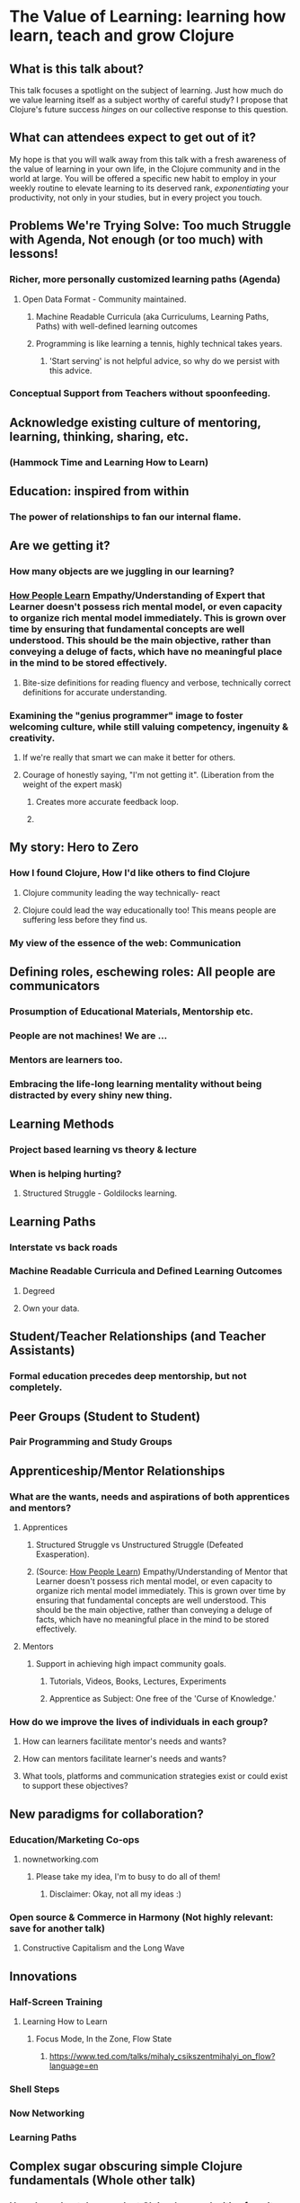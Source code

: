 * The Value of Learning: learning how learn, teach and grow Clojure 
** What is this talk about?
This talk focuses a spotlight on the subject of learning. Just how much do we value learning itself as a subject worthy of careful study? I propose that Clojure's future success /hinges/ on our collective response to this question.
** What can attendees expect to get out of it?
My hope is that you will walk away from this talk with a fresh awareness of the value of learning in your own life, in the Clojure community and in the world at large. You will be offered a specific new habit to employ in your weekly routine to elevate learning to its deserved rank, /exponentiating/ your productivity, not only in your studies, but in every project you touch.
** Problems We're Trying Solve: Too much Struggle with Agenda, Not enough (or too much) with lessons!
*** Richer, more personally customized learning paths (Agenda)
**** Open Data Format - Community maintained.
***** Machine Readable Curricula (aka Curriculums, Learning Paths, Paths) with well-defined learning outcomes
***** Programming is like learning a tennis, highly technical takes years.
****** 'Start serving' is not helpful advice, so why do we persist with this advice.
*** Conceptual Support from Teachers without spoonfeeding.
** Acknowledge existing culture of mentoring, learning, thinking, sharing, etc.
*** (Hammock Time and Learning How to Learn)
** Education: inspired from within
*** The power of relationships to fan our internal flame.
** Are we getting it? 
*** How many objects are we juggling in our learning?
*** [[https://www.farnamstreetblog.com/2013/01/how-people-learn/][How People Learn]] Empathy/Understanding of Expert that Learner doesn't possess rich mental model, or even capacity to organize rich mental model immediately. This is grown over time by ensuring that fundamental concepts are well understood. This should be the main objective, rather than conveying a deluge of facts, which have no meaningful place in the mind to be stored effectively.
**** Bite-size definitions for reading fluency and verbose, technically correct definitions for accurate understanding.
*** Examining the "genius programmer" image to foster welcoming culture, while still valuing competency, ingenuity & creativity.
**** If we're really that smart we can make it better for others.
**** Courage of honestly saying, "I'm not getting it". (Liberation from the weight of the expert mask)
***** Creates more accurate feedback loop.
***** 
** My story: Hero to Zero
*** How I found Clojure, How I'd like others to find Clojure
**** Clojure community leading the way technically- react
**** Clojure could lead the way educationally too! This means people are suffering less before they find us.
*** My view of the essence of the web: Communication
** Defining roles, eschewing roles: All people are communicators
*** Prosumption of Educational Materials, Mentorship etc.
*** People are not machines! We are ...
*** Mentors are learners too.
*** Embracing the life-long learning mentality without being distracted by every shiny new thing.
** Learning Methods
*** Project based learning vs theory & lecture
*** When is helping hurting?
**** Structured Struggle - Goldilocks learning.
** Learning Paths
*** Interstate vs back roads
*** Machine Readable Curricula and Defined Learning Outcomes
**** Degreed
**** Own your data.
** Student/Teacher Relationships (and Teacher Assistants)
*** Formal education precedes deep mentorship, but not completely.
** Peer Groups (Student to Student)
*** Pair Programming and Study Groups
** Apprenticeship/Mentor Relationships
*** What are the wants, needs and aspirations of both apprentices and mentors?
**** Apprentices
***** Structured Struggle vs Unstructured Struggle (Defeated Exasperation).
***** (Source: [[https://www.farnamstreetblog.com/2013/01/how-people-learn/][How People Learn]]) Empathy/Understanding of Mentor that Learner doesn't possess rich mental model, or even capacity to organize rich mental model immediately. This is grown over time by ensuring that fundamental concepts are well understood. This should be the main objective, rather than conveying a deluge of facts, which have no meaningful place in the mind to be stored effectively.
**** Mentors
***** Support in achieving high impact community goals.
****** Tutorials, Videos, Books, Lectures, Experiments
****** Apprentice as Subject: One free of the 'Curse of Knowledge.'
*** How do we improve the lives of individuals in each group?
**** How can learners facilitate mentor's needs and wants?
**** How can mentors facilitate learner's needs and wants?
**** What tools, platforms and communication strategies exist or could exist to support these objectives?
** New paradigms for collaboration?
*** Education/Marketing Co-ops
**** nownetworking.com
***** Please take my idea, I'm to busy to do all of them!
****** Disclaimer: Okay, not all my ideas :)
*** Open source & Commerce in Harmony (Not highly relevant: save for another talk)
**** Constructive Capitalism and the Long Wave
** Innovations
*** Half-Screen Training
**** Learning How to Learn
***** Focus Mode, In the Zone, Flow State
****** https://www.ted.com/talks/mihaly_csikszentmihalyi_on_flow?language=en
*** Shell Steps
*** Now Networking
*** Learning Paths

** Complex sugar obscuring simple Clojure fundamentals (Whole other talk)
*** How do we best de-complect Clojure's complexities from its simple core?
**** e.g. (Source: Russ Olsen) Russ helped me see that Namespaces were simply mappings of names to values but my learning of the subject was distracted by my instinct to tackle the complex aspects of Namespaces: symbols refer to vars, which refer to mutable storage locations, which contain values. These are too many incidental details to take on for a newcomer and distract from the fundamental simplicity of what Namespaces are about. It does, however, help to know that such incidental complexity has a purpose in Clojure, which is to keep unaware developers from shooting their toes off. This mentor related perspective helped me accept Clojure's complexity around Namespaces with more of an open mind, taking the sting out of it.
** Prior Art
*** http://lifehacker.com/top-10-ways-to-teach-yourself-to-code-1684250889A
*** https://hackpledge.org/
** Research
*** Education: https://educarenow.wordpress.com/
**** educare (latin): To draw out that which lies within.
**** Contrast ecurare definition to that of Education: The process of receiving or giving systematic instruction, especially at a school or university.
*** Adult Education https://en.wikipedia.org/wiki/Adult_education
**** Purpose: Vocational, Social, Recreational, Self-development: Ultimately to achieve human fulfillment
*** Is knowledge good? Am I really helping? http://super-memory.com/articles/goodness.htm
** Old Pitches 
*** How can we best support the needs of Clojure learners? Imagine a future where a person interested in learning Clojure was presented with a menu of learning paths, each leading to well defined learning outcomes and offering various 'on-ramps' for learners of varying skill levels, especially, for learners completely new to programming. Imagine a future where every learner feels welcome and supported through supportive human relationships, from participation in users groups, educational co-ops, and especially one-on-one apprentice/mentor pairings. How can we place the needs of the learner above all else and grow Clojure to the scale of its full potential? Much progress has already been made, but what more can we do, together, to reach this goal?
*** A community-centered brainstorming session facilitated by vulnerably sharing my unconventional ideas about learning to program, and graciously inviting others to share their own. An experiment in group problem solving applied to the problem of learning 'Clojure'.
**** 'Clojure' as used here is a heavily overloaded term, referring the body of knowledge encompassing Clojure(ish) technologies: ClojureScript, Datomic, React, React Native, bash/zshell, deployment technologies such as immutable infrastructure etc. etc. etc.
*** I intend to foster an interactive conversation with my audience about how we can create stronger and more creative mentor/apprentice relationships in our growing community. The jumping off point would be my personal learning path of going from Hero to Zero. (Hero to Zero is a greatly overloaded term that is meaningful to me, but likely mysterious to others, so it will be a conversational thread wherein I can relay my personal experience of learning programming and Clojure.)
